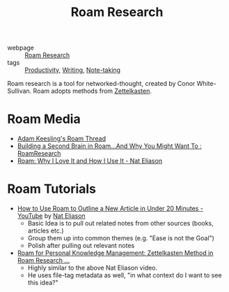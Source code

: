 :PROPERTIES:
:ID:       71b27c1b-b851-4128-a5d5-1fed8dd900bb
:END:
#+title: Roam Research

- webpage :: [[https://roamresearch.com][Roam Research]]
- tags :: [[id:563dcf37-472a-4203-b037-5a1635084ae9][Productivity]], [[id:464665d4-0806-422b-b984-e65bb0120e9f][Writing]], [[id:05a63abc-36d6-4a04-8693-bd1bfd5c46c8][Note-taking]]

Roam research is a tool for networked-thought, created by Conor
White-Sullivan. Roam adopts methods from [[id:c178794c-78d1-459d-9725-15f2f6cd970a][Zettelkasten]].

* Roam Media
- [[https://twitter.com/adam_keesling/status/1196864424725774336][Adam Keesling's Roam Thread]]
- [[https://reddit.com/r/RoamResearch/comments/eho7de/building_a_second_brain_in_roamand_why_you_might][Building a Second Brain in Roam...And Why You Might Want To :
  RoamResearch]]
- [[https://www.nateliason.com/blog/roam][Roam: Why I Love It and How I Use It - Nat Eliason]]

* Roam Tutorials

- [[https://www.youtube.com/watch?v=RvWic15iXjk][How to Use Roam to Outline a New Article in Under 20 Minutes -
  YouTube]] by [[id:a3c8877b-1765-4fdc-8da9-3e4ca5456adb][Nat Eliason]]
  - Basic Idea is to pull out related notes from other sources (books,
    articles etc.)
  - Group them up into common themes (e.g. "Ease is not the Goal")
  - Polish after pulling out relevant notes
- [[https://www.youtube.com/watch?v=ljyo_WAJevQ][Roam for Personal Knowledge Management: Zettelkasten Method in Roam
  Research ...]]
  - Highly similar to the above Nat Eliason video.
  - He uses file-tag metadata as well, "in what context do I want to
    see this idea?"
